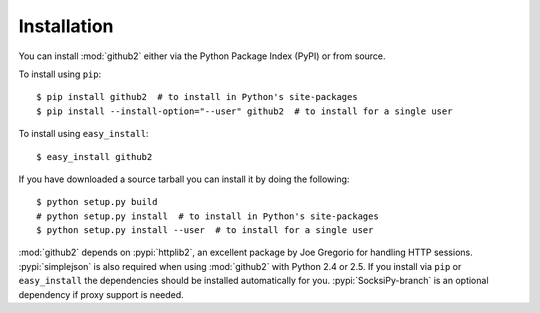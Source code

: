 Installation
------------

You can install :mod:`github2` either via the Python Package Index (PyPI) or
from source.

To install using ``pip``::

    $ pip install github2  # to install in Python's site-packages
    $ pip install --install-option="--user" github2  # to install for a single user

To install using ``easy_install``::

    $ easy_install github2

If you have downloaded a source tarball you can install it by doing the
following::

    $ python setup.py build
    # python setup.py install  # to install in Python's site-packages
    $ python setup.py install --user  # to install for a single user

:mod:`github2` depends on :pypi:`httplib2`, an excellent package by Joe
Gregorio for handling HTTP sessions.  :pypi:`simplejson` is also required when
using :mod:`github2` with Python 2.4 or 2.5.  If you install via ``pip`` or
``easy_install`` the dependencies should be installed automatically for you.
:pypi:`SocksiPy-branch` is an optional dependency if proxy support is needed.
